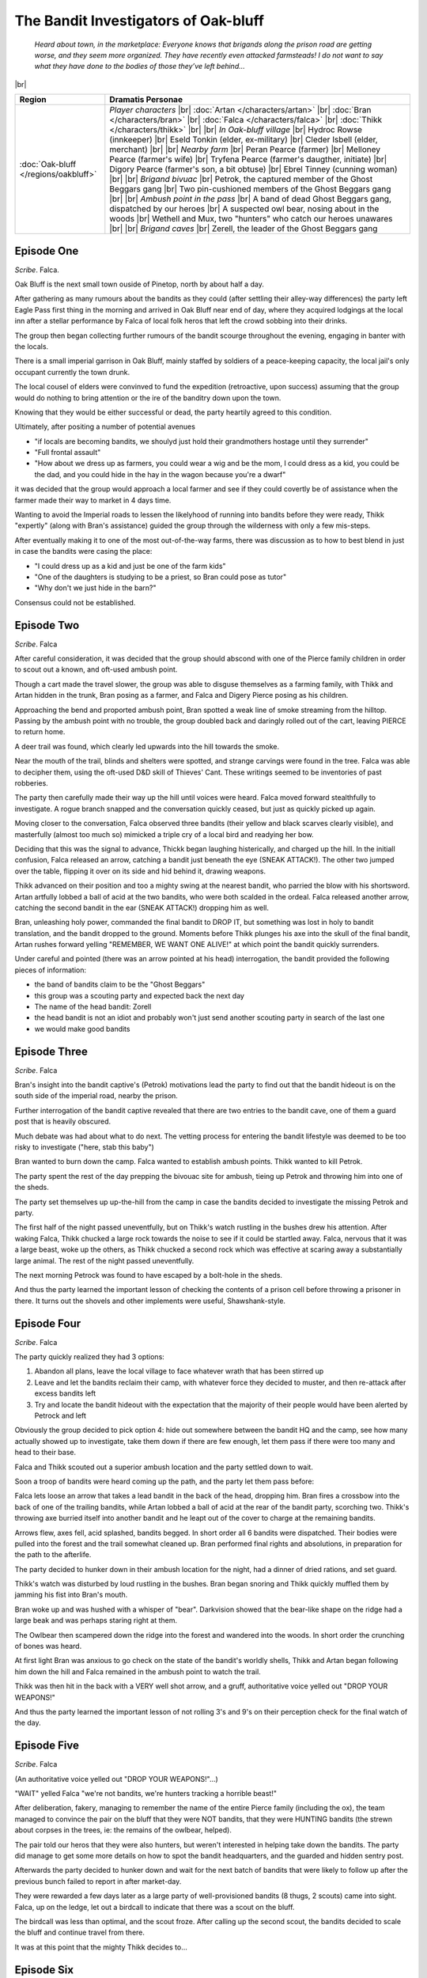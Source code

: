 =======================================
 The Bandit Investigators of Oak-bluff
=======================================

  *Heard about town, in the marketplace: Everyone knows that brigands along the
  prison road are getting worse, and they seem more organized. They have
  recently even attacked farmsteads! I do not want to say what they have done
  to the bodies of those they’ve left behind...*

|br|

.. list-table::
   :header-rows: 1
   :widths: auto

   * - Region
     - Dramatis Personae
   * - :doc:`Oak-bluff </regions/oakbluff>`
     - *Player characters*
       |br| :doc:`Artan </characters/artan>`
       |br| :doc:`Bran </characters/bran>`
       |br| :doc:`Falca </characters/falca>`
       |br| :doc:`Thikk </characters/thikk>`
       |br|
       |br| *In Oak-bluff village*
       |br| Hydroc Rowse (innkeeper)
       |br| Eseld Tonkin (elder, ex-military)
       |br| Cleder Isbell (elder, merchant)
       |br|
       |br| *Nearby farm*
       |br| Peran Pearce (farmer)
       |br| Melloney Pearce (farmer's wife)
       |br| Tryfena Pearce (farmer's daugther, initiate)
       |br| Digory Pearce (farmer's son, a bit obtuse)
       |br| Ebrel Tinney (cunning woman)
       |br|
       |br| *Brigand bivuac*
       |br| Petrok, the captured member of the Ghost Beggars gang
       |br| Two pin-cushioned members of the Ghost Beggars gang
       |br|
       |br| *Ambush point in the pass*
       |br| A band of dead Ghost Beggars gang, dispatched by our heroes
       |br| A suspected owl bear, nosing about in the woods
       |br| Wethell and Mux, two "hunters" who catch our heroes unawares
       |br|
       |br| *Brigand caves*
       |br| Zerell, the leader of the Ghost Beggars gang
 

Episode One
-----------
*Scribe*. Falca.

Oak Bluff is the next small town ouside of Pinetop, north by about half a day.

After gathering as many rumours about the bandits as they could (after settling
their alley-way differences) the party left Eagle Pass first thing in the
morning and arrived in Oak Bluff near end of day, where they acquired lodgings
at the local inn after a stellar performance by Falca of local folk heros that
left the crowd sobbing into their drinks.

The group then began collecting further rumours of the bandit scourge
throughout the evening, engaging in banter with the locals.

There is a small imperial garrison in Oak Bluff, mainly staffed by soldiers of
a peace-keeping capacity, the local jail's only occupant currently the town
drunk.

The local cousel of elders were convinved to fund the expedition (retroactive,
upon success) assuming that the group would do nothing to bring attention or
the ire of the banditry down upon the town.

Knowing that they would be either successful or dead, the party heartily agreed
to this condition.

Ultimately, after positing a number of potential avenues

* "if locals are becoming bandits, we shoulyd just hold their grandmothers
  hostage until they surrender"

* "Full frontal assault"

* "How about we dress up as farmers, you could wear a wig and be the mom, I
  could dress as a kid, you could be the dad, and you could hide in the hay in
  the wagon because you're a dwarf"

it was decided that the group would approach a local farmer and see if they
could covertly be of assistance when the farmer made their way to market in 4
days time.

Wanting to avoid the Imperial roads to lessen the likelyhood of running into
bandits before they were ready, Thikk "expertly" (along with Bran's assistance)
guided the group through the wilderness with only a few mis-steps.

After eventually making it to one of the most out-of-the-way farms, there was
discussion as to how to best blend in just in case the bandits were casing the
place:

* "I could dress up as a kid and just be one of the farm kids"

* "One of the daughters is studying to be a priest, so Bran could pose as
  tutor"

* "Why don't we just hide in the barn?"

Consensus could not be established.

Episode Two
-----------
*Scribe*. Falca

After careful consideration, it was decided that the group should abscond with
one of the Pierce family children in order to scout out a known, and oft-used
ambush point.

Though a cart made the travel slower, the group was able to disguse themselves
as a farming family, with Thikk and Artan hidden in the trunk, Bran posing as a
farmer, and Falca and Digery Pierce posing as his children.

Approaching the bend and proported ambush point, Bran spotted a weak line of
smoke streaming from the hilltop. Passing by the ambush point with no trouble,
the group doubled back and daringly rolled out of the cart, leaving PIERCE to
return home.

A deer trail was found, which clearly led upwards into the hill towards the
smoke.

Near the mouth of the trail, blinds and shelters were spotted, and strange
carvings were found in the tree. Falca was able to decipher them, using the
oft-used D&D skill of Thieves' Cant. These writings seemed to be inventories
of past robberies.

The party then carefully made their way up the hill until voices were heard.
Falca moved forward stealthfully to investigate. A rogue branch snapped and
the conversation quickly ceased, but just as quickly picked up again.

Moving closer to the conversation, Falca observed three bandits (their yellow
and black scarves clearly visible), and masterfully (almost too much so)
mimicked a triple cry of a local bird and readying her bow.

Deciding that this was the signal to advance, Thickk began laughing
histerically, and charged up the hill. In the initiall confusion, Falca
released an arrow, catching a bandit just beneath the eye (SNEAK ATTACK!). The
other two jumped over the table, flipping it over on its side and hid behind
it, drawing weapons.

Thikk advanced on their position and too a mighty swing at the nearest bandit,
who parried the blow with his shortsword. Artan artfully lobbed a ball of acid
at the two bandits, who were both scalded in the ordeal. Falca released
another arrow, catching the second bandit in the ear (SNEAK ATTACK!) dropping
him as well.

Bran, unleashing holy power, commanded the final bandit to DROP IT, but
something was lost in holy to bandit translation, and the bandit dropped to the
ground. Moments before Thikk plunges his axe into the skull of the final
bandit, Artan rushes forward yelling "REMEMBER, WE WANT ONE ALIVE!" at which
point the bandit quickly surrenders.

Under careful and pointed (there was an arrow pointed at his head)
interrogation, the bandit provided the following pieces of information:

* the band of bandits claim to be the "Ghost Beggars"
  
* this group was a scouting party and expected back the next day
  
* The name of the head bandit: Zorell
  
* the head bandit is not an idiot and probably won't just send another scouting
  party in search of the last one
  
* we would make good bandits


Episode Three
-------------
*Scribe*. Falca

Bran's insight into the bandit captive's (Petrok) motivations lead the party to
find out that the bandit hideout is on the south side of the imperial road,
nearby the prison.

Further interrogation of the bandit captive revealed that there are two entries
to the bandit cave, one of them a guard post that is heavily obscured.

Much debate was had about what to do next. The vetting process for entering
the bandit lifestyle was deemed to be too risky to investigate ("here, stab
this baby")

Bran wanted to burn down the camp. Falca wanted to establish ambush points.
Thikk wanted to kill Petrok.

The party spent the rest of the day prepping the bivouac site for ambush,
tieing up Petrok and throwing him into one of the sheds.

The party set themselves up up-the-hill from the camp in case the bandits
decided to investigate the missing Petrok and party.

The first half of the night passed uneventfully, but on Thikk's watch rustling
in the bushes drew his attention. After waking Falca, Thikk chucked a large
rock towards the noise to see if it could be startled away. Falca, nervous
that it was a large beast, woke up the others, as Thikk chucked a second rock
which was effective at scaring away a substantially large animal. The rest of
the night passed uneventfully.

The next morning Petrock was found to have escaped by a bolt-hole in the sheds.

And thus the party learned the important lesson of checking the contents of a
prison cell before throwing a prisoner in there. It turns out the shovels and
other implements were useful, Shawshank-style.


Episode Four
------------
*Scribe*. Falca

The party quickly realized they had 3 options:

1. Abandon all plans, leave the local village to face whatever wrath that has
   been stirred up

2. Leave and let the bandits reclaim their camp, with whatever force they
   decided to muster, and then re-attack after excess bandits left

3. Try and locate the bandit hideout with the expectation that the majority of
   their people would have been alerted by Petrock and left

Obviously the group decided to pick option 4: hide out somewhere between the
bandit HQ and the camp, see how many actually showed up to investigate, take
them down if there are few enough, let them pass if there were too many and
head to their base.

Falca and Thikk scouted out a superior ambush location and the party settled
down to wait.

Soon a troop of bandits were heard coming up the path, and the party let them
pass before:

Falca lets loose an arrow that takes a lead bandit in the back of the head,
dropping him. Bran fires a crossbow into the back of one of the trailing
bandits, while Artan lobbed a ball of acid at the rear of the bandit party,
scorching two. Thikk's throwing axe burried itself into another bandit and he
leapt out of the cover to charge at the remaining bandits.

Arrows flew, axes fell, acid splashed, bandits begged. In short order all 6
bandits were dispatched. Their bodies were pulled into the forest and the
trail somewhat cleaned up. Bran performed final rights and absolutions, in
preparation for the path to the afterlife.

The party decided to hunker down in their ambush location for the night, had a
dinner of dried rations, and set guard.

Thikk's watch was disturbed by loud rustling in the bushes. Bran began snoring
and Thikk quickly muffled them by jamming his fist into Bran's mouth.

Bran woke up and was hushed with a whisper of "bear". Darkvision showed that
the bear-like shape on the ridge had a large beak and was perhaps staring right
at them.

The Owlbear then scampered down the ridge into the forest and wandered into the
woods. In short order the crunching of bones was heard.

At first light Bran was anxious to go check on the state of the bandit's
worldly shells, Thikk and Artan began following him down the hill and Falca
remained in the ambush point to watch the trail.

Thikk was then hit in the back with a VERY well shot arrow, and a gruff,
authoritative voice yelled out "DROP YOUR WEAPONS!"

And thus the party learned the important lesson of not rolling 3's and 9's on
their perception check for the final watch of the day.


Episode Five
------------
*Scribe*. Falca

(An authoritative voice yelled out "DROP YOUR WEAPONS!"...)

"WAIT" yelled Falca "we're not bandits, we're hunters tracking a horrible
beast!"

After deliberation, fakery, managing to remember the name of the entire Pierce
family (including the ox), the team managed to convince the pair on the bluff
that they were NOT bandits, that they were HUNTING bandits (the strewn about
corpses in the trees, ie: the remains of the owlbear, helped).

The pair told our heros that they were also hunters, but weren't interested in
helping take down the bandits. The party did manage to get some more details
on how to spot the bandit headquarters, and the guarded and hidden sentry post.

Afterwards the party decided to hunker down and wait for the next batch of
bandits that were likely to follow up after the previous bunch failed to report
in after market-day.

They were rewarded a few days later as a large party of well-provisioned
bandits (8 thugs, 2 scouts) came into sight. Falca, up on the ledge, let out a
birdcall to indicate that there was a scout on the bluff.

The birdcall was less than optimal, and the scout froze. After calling up the
second scout, the bandits decided to scale the bluff and continue travel from
there.

It was at this point that the mighty Thikk decides to...


Episode Six
-----------
*Scribe*. Falca

...

A scream from the forest: "AHHHH, the Owl Bear is back!  Run, Withal, Run!"

The bandits freeze. The upper scout moves carefully forward, only to be
skewered by a crossbow bolt from an unknown location. He screams and ducks
behind a rock, other bandits move forward, one takes an arrow to the eye and
falls to the ground. Falca takes a dagger to the shoulder from the scout,
"free dagger!"

Thikk throws a hand-axe at the lower scout, missing, then jumps stealthfully
out of the ambush point to begin flanking those on the ground. Another
crossbow bolt flies from the bivouac, missing. A sleep spell drops one of the
bandits, who is slapped awake by another.

A magic missile flies out of the ambush point, taking a bandit in the face,
dropping him. A crossbow bolt hits Artan in the arm, but not before casting
poison spray at an enraged bandit. Bran takes a swing with his mace on the
poisoned bandit but misses, and the bandit jumps into the nest and stabs Bran.

Falca swiftly travels down the hill and into the lower forest. Thikk sneaks up
on the lower scout and decapitates him and engages with two more bandits,
laughing at their ineffectual assaults.


Episode Seven
-------------
*Scribe*. Falca

Thikk attempts to dispatch one of the two bandits in front of him and misses,
critically, allowing the two bandits in front of him the chance to attack at
advantage. One wounds him, the other fails to take advantage of the situation,
and pays with his life as Thikk's backswing takes the bandit's head off.

Falca pegs the bandit heading up towards the nest in the back and causes him to
stumble.

Artan takes an arrow to the shoulder and drops.

Bran maneuvers himself into position and finally gets to cast burning hands,
torching the bandit immediately threatening him, as well as finishing off the
bandit Falca hit.

Thikk drops the second bandit in front of him as Bran heals Artan.

The party lose sight of the three bandits on the hill. Artan bolts down the
hill to group up with Thikk and Falca.

Thikk charges up the hill after stuffing some dirt into the earlier wound.
Falca notices two of the bandits taking aim at Thikk, is unable to warn Thikk
of their presence before an arrow takes him in the other arm. She does manage
to exact revenge as one of her arrows plunges into the eye of the shooter.

Artan follows Thikk up the hill, tossing an acid splash onto the remaining
bandit, who just took one of Thikk's hand axes to the shoulder, eliminating
that threat.

The party hunt for the remaining bandit but find no sign of him.

After their rousing success, the party is emboldened and continue on their way
to the bandit camp.

They camp for the night on a secluded bluff that would be difficult to sneak up
on and the next day they continue their journey and search for futher landmarks
of the bandit camp, provided to them by Withal, the hunter.

Falca scouted ahead and identified a few of the landmarks signifying the
proximity of the bandit hideout.

What will they do now?


Episode Eight
-------------
*Scribe*. Falca

Much whispered discussion about how to proceed ...

 * Return to town with our batch of 19 bloodied bandit bandanas and rally town
   support for a full assault?  (REDSHIRTS anyone?)

 * Frontal assault in daylight (Thikk)

 * Bran and Artan dress as bandits, Falca and Thikk Voltron to form a bandit,
   and attempt to approach the entrance to see what happens (Falca, duh)

 * Wait until night and scout the guard post

 * Scale the cliff and reconnoiter from above

Ultimately it was decided to wait until night and do some scouting.

As night fell, Artan cast light on a stone and gave it to Falca, just in case,
who placed it into a sealed container.

She snuck carefully, using the trail wall as a guide, up to the edge of the
guardpost and listened. Light, steady breathing was heard.

Falca slowly squeezed into the space, confronted by a large, but sleeping, man.

Determining that swift and bold action was required (plus it would make a good
story, "Stories don't pay the bills" booms a godlike voice from above, "they do
in my case", whispers Falca), she quickly dispatches the guard with her
shortsword, attempting to cover up the ensuing mess with one of the excess
bandit bandanas in her possession.

Falca then sneaks back to the group, indicating that the lone guard at the
mouth of the tunnel has been "dealt with" (assassin archetype at 3rd level
maybe?)

Obtaining Artan and Bran bandit bandanas as a light disguise, the two humans
move deeper into the cave. They come across a small sleeping quarters, 5 beds,
two filled. This heartened the group, perhaps the bandits were now at half
capacity.

After beckoning Thikk and Falca forward, Bran, with his superior perception,
hears the sleeping wimper of a dog coming from deeper within the the caves.

"Dogs" he whispers. Artan contemplates the use of a sleep spell to disable
this early alarm threat while Falca battles inner demons around further
dispatching of sleeping bandits.

Cue disolve; new scene; an elderly, white haired halfing woman is sitting in
front of her great-grandchildren, regailing them with tales "and that's when
grandma SLIT THEIR THROATS!"

Emboldened by this touching scene, Falca once again draws her short sword and
stealthfully approaches the first sleeping form...


Episode Nine
------------
*Scribe*. Falca

Falca leans over and quickly dispatches the first bandit.  She quickly moves
over to the other one who is alerted at the last second.  A gurgling noise
escapes the bandit and some shuffling and snuffling of dog noises come from the
hallway.

Artan moves into the hall, peering into the darkness.  Sleepy, stumbly dog
noises come from the gloom.  Artan expertly casts a sleep spell in that
direction and the sound of dog bodies flopping to the floor lightly echoes in
the dark.

Falca passes Thikk a dagger, giving him a "you know what you have to do" look.
For a dwarf in armour, Thikk is enviably stealthy.  He dispatches the 5 sleep
spelled mastifs and peers into the room beyond.  A pile of 3 dogs and 2 bandits
snooze on the other end of the cavern.

One bandit sleepily looks up in Thikk's direction, but doesn't have enough
light to startle him into awakedness.  He slowly slips back to sleep after
Thikk pretends to be just another sleeping dog at the entrance-way.

Thikk returns to the group, and he and Falca (palming the lighted rock in her
hand like a flashlight) sneak up to the pile of sleepers, dispatching the dogs
and bandits.  Facla's alignment slips into CN as she repeatedly stabs one of
the bodies, chanting quietly "this will make a great story, this will make a
great story", and her previous bond of "I will do anything to prove myself
superior to my hated rival." slips away and "I idolize a hero of the old tales
and measure my deeds against that person’s." The hero of this story
http://malazan.wikia.com/wiki/Crack%27d_Pot_Trail materializing in her mind as
her new role-model.

The passage to the left contains old empty barrels and crates, all on pallets,
and seem to have been here quite a long time, as though this cave could have
housed smugglers or some other group previous to the bandits.  A small 3x3
passageway exists in one of the walls.  A dog run perhaps?

The main entrance chamber has a passage that leads to what smells like a
commode, another larger cavern entrance to a bounteous horde of miss-begotten
goods.  Hundreds of gold coins worth of merchandise reside here, possibly
providing a nice, legal front for an A-Team-esque band of murder-hobos, and
also in the main entrance, yet another smaller crack in the wall that would be
difficult for the larger party members to get through.

Within the treasure room, a larger passageway leads into a long, long tunnel.

Tally so far:

24? bandits
7 bandit dogs
1 alignment shift

This will make a great story


Episode Ten
-----------
*Scribe*. Falca

After further investigation, the group heads back to the abandoned storage room
and Falca investigates the 3x3 tunnel while Artan and Bran guard the tunnel
entrance in the abandoned store room.  It is dark, and leads to a small,
slightly taller cavern.

Falca goes back and fetches Thikk, who can see in the dark.  Two tunnels exist
in the room, along with a pedestal that after investigation, used to hold a
small statue.

A light ticking comes from the tunnel to the north, so Thikk investigates the
eastward tunnel.  It turns out it leads to a small guard room that has two
entrances, one coming from the main portion of the caverns, one that leads
downwards.  Two guards sit, playing cards, with their back to the small tunnel.

Thikk comes back and fetches Falca.  They sneak up the tunnel, and Falca tosses
a dagger into the back of one of the guards, who yells in surprise.  Thikk
follows, dispatching the other guard.  Falca finishes off the first guard, and
the two short companions leap into the tunnel again as they hear voices coming
to investigate.

4 or 5 bandits enter the room, and one of them shouts "something in the
tunnels!" and a bandit peeks his head in.  Another bandit moves out of view,
possibly looking at what could be a second small tunnel entrance in the room.

Thikk and Falca ponder their next move.  Artan and Bran hear shouting.
